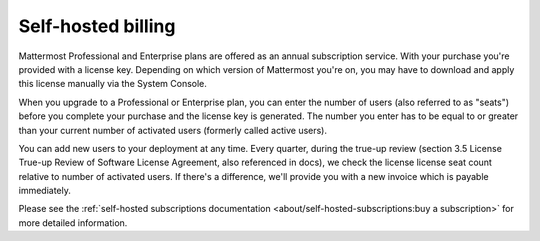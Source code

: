 Self-hosted billing
===================

Mattermost Professional and Enterprise plans are offered as an annual subscription service. With your purchase you're provided with a license key. Depending on which version of Mattermost you're on, you may have to download and apply this license manually via the System Console.

When you upgrade to a Professional or Enterprise plan, you can enter the number of users (also referred to as "seats") before you complete your purchase and the license key is generated. The number you enter has to be equal to or greater than your current number of activated users (formerly called active users).

You can add new users to your deployment at any time. Every quarter, during the true-up review (section 3.5 License True-up Review of Software License Agreement, also referenced in docs), we check the license license seat count relative to number of activated users. If there's a difference, we'll provide you with a new invoice which is payable immediately.

Please see the :ref:`self-hosted subscriptions documentation <about/self-hosted-subscriptions:buy a subscription>` for more detailed information.